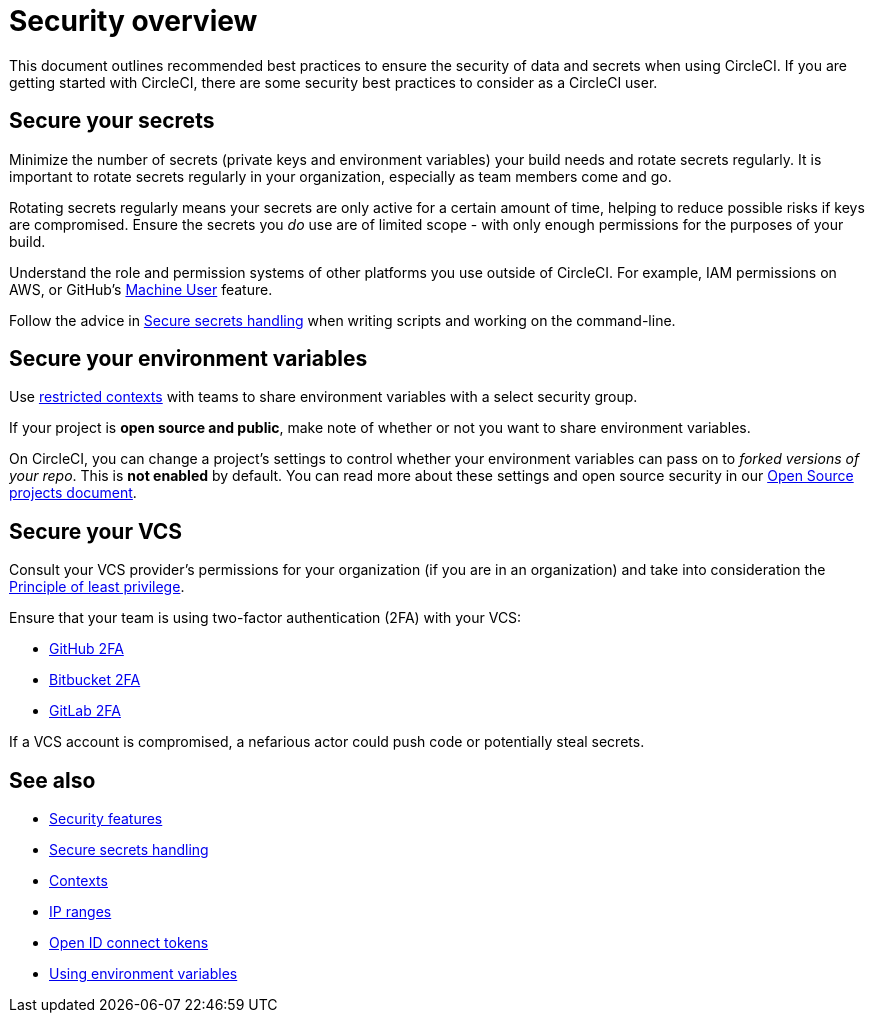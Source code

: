 = Security overview
:page-platform: Cloud, Server v4+, Server Admin
:page-description: This document provides an introduction to security features at CircleCI.
:icons: font
:experimental:

This document outlines recommended best practices to ensure the security of data and secrets when using CircleCI. If you are getting started with CircleCI, there are some security best practices to consider as a CircleCI user.

[#minimize-and-rotate-secrets]
## Secure your secrets

Minimize the number of secrets (private keys and environment variables) your build needs and rotate secrets regularly. It is important to rotate secrets regularly in your organization, especially as team members come and go.

Rotating secrets regularly means your secrets are only active for a certain amount of time, helping to reduce possible risks if keys are compromised. Ensure the secrets you _do_ use are of limited scope - with only enough permissions for the purposes of your build.

Understand the role and permission systems of other platforms you use outside of CircleCI. For example, IAM permissions on AWS, or GitHub's link:https://developer.github.com/v3/guides/managing-deploy-keys/#machine-users[Machine User] feature.

Follow the advice in xref:security-recommendations.adoc[Secure secrets handling] when writing scripts and working on the command-line.

[#secure-your-environment-variables]
## Secure your environment variables

Use xref:security:contexts.adoc#restrict-a-context[restricted contexts] with teams to share environment variables with a select security group.

If your project is **open source and public**, make note of whether or not you want to share environment variables.

On CircleCI, you can change a project's settings to control whether your environment variables can pass on to _forked versions of your repo_. This is **not enabled** by default. You can read more about these settings and open source security in our xref:integration:oss.adoc#security[Open Source projects document].

[#secure-your-vcs]
## Secure your VCS

Consult your VCS provider's permissions for your organization (if you are in an organization) and take into consideration the link:https://en.wikipedia.org/wiki/Principle_of_least_privilege[Principle of least privilege].

Ensure that your team is using two-factor authentication (2FA) with your VCS:

- link:https://help.github.com/en/articles/securing-your-account-with-two-factor-authentication-2fa[GitHub 2FA]
- link:https://confluence.atlassian.com/bitbucket/two-step-verification-777023203.html[Bitbucket 2FA]
- link:https://docs.gitlab.com/ee/user/profile/account/two_factor_authentication.html[GitLab 2FA]

If a VCS account is compromised, a nefarious actor could push code or potentially steal secrets.

## See also

- xref:security.adoc[Security features]
- xref:security-recommendations.adoc[Secure secrets handling]
- xref:contexts.adoc[Contexts]
- xref:ip-ranges.adoc[IP ranges]
- xref:permissions-authentication:openid-connect-tokens.adoc[Open ID connect tokens]
- xref:env-vars.adoc[Using environment variables]

// - Ensure you audit who has access to SSH keys in your organization.
